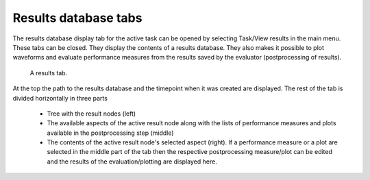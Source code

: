 Results database tabs
=====================

The results database display tab for the active task can be opened by selecting 
Task/View results in the main menu. These tabs can be closed. They display 
the contents of a results database. They also makes it possible to plot 
waveforms and evaluate performance measures from the results saved by the 
evaluator (postprocessing of results). 

.. figure:: gui-results.png
	:scale: 80%
	
	A results tab. 
	
At the top the path to the results database and the timepoint when it was 
created are displayed. The rest of the tab is divided horizontally in three 
parts

   * Tree with the result nodes (left)
   * The available aspects of the active result node along with the  
     lists of performance measures and plots available in the postprocessing 
     step (middle)
   * The contents of the active result node's selected aspect (right). 
     If a performance measure or a plot are selected in the middle part of the 
     tab then the respective postprocessing measure/plot can be edited and the 
     results of the evaluation/plotting are displayed here. 
